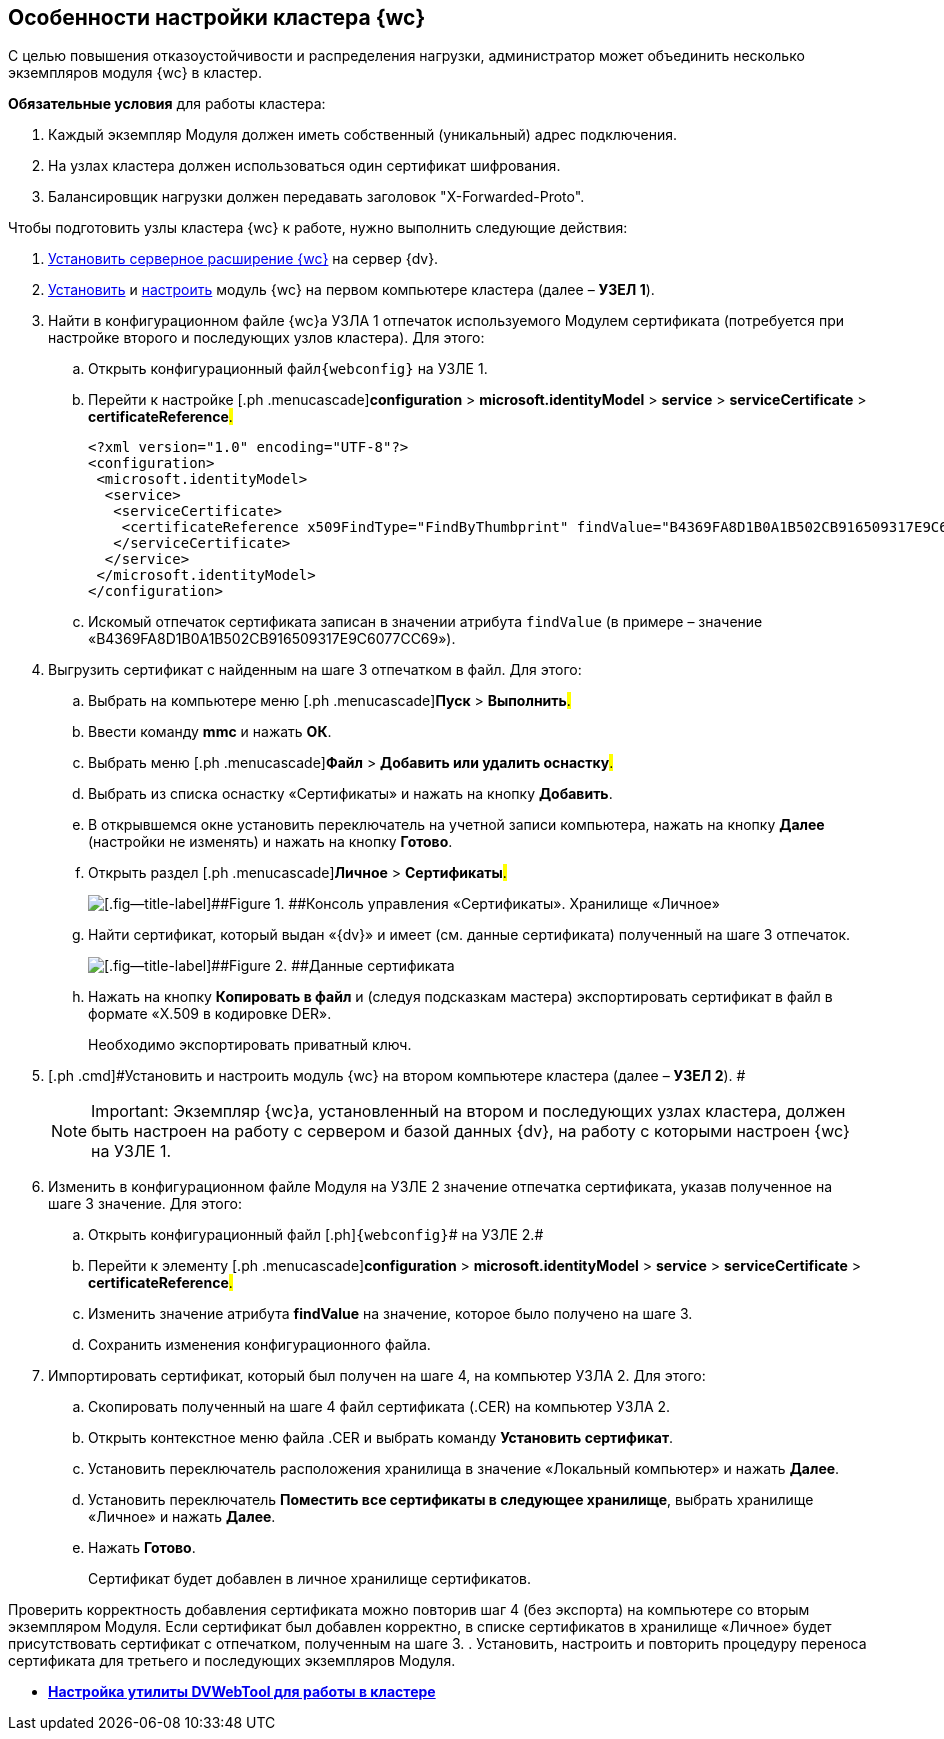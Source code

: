 
== Особенности настройки кластера {wc}

С целью повышения отказоустойчивости и распределения нагрузки, администратор может объединить несколько экземпляров модуля {wc} в кластер.

*Обязательные условия* для работы кластера:

. Каждый экземпляр Модуля должен иметь собственный (уникальный) адрес подключения.
. На узлах кластера должен использоваться один сертификат шифрования.
. Балансировщик нагрузки должен передавать заголовок "X-Forwarded-Proto".

Чтобы подготовить узлы кластера {wc} к работе, нужно выполнить следующие действия:

. [.ph .cmd]#xref:installDvextension.adoc[Установить серверное расширение {wc}] на сервер {dv}.#
. [.ph .cmd]#xref:installWebclient.adoc[Установить] и xref:initialConfiguration.adoc[настроить] модуль {wc} на первом компьютере кластера (далее – [.keyword]*УЗЕЛ 1*).#
. [.ph .cmd]#Найти в конфигурационном файле {wc}а УЗЛА 1 отпечаток используемого Модулем сертификата (потребуется при настройке второго и последующих узлов кластера). Для этого:#
[loweralpha]
.. [.ph .cmd]#Открыть конфигурационный файл[.ph]##[.ph .filepath]`{webconfig}`## на УЗЛЕ 1.#
.. [.ph .cmd]#Перейти к настройке [.ph .menucascade]#[.ph .uicontrol]*configuration* > [.ph .uicontrol]*microsoft.identityModel* > [.ph .uicontrol]*service* > [.ph .uicontrol]*serviceCertificate* > [.ph .uicontrol]*certificateReference*#.#
+
[source,,l]
----
<?xml version="1.0" encoding="UTF-8"?>
<configuration>
 <microsoft.identityModel>
  <service>
   <serviceCertificate>
    <certificateReference x509FindType="FindByThumbprint" findValue="B4369FA8D1B0A1B502CB916509317E9C6077CC69" />
   </serviceCertificate>
  </service>
 </microsoft.identityModel>
</configuration>
----
.. [.ph .cmd]#Искомый отпечаток сертификата записан в значении атрибута `findValue` (в примере – значение «B4369FA8D1B0A1B502CB916509317E9C6077CC69»).#
. [.ph .cmd]#Выгрузить сертификат с найденным на шаге 3 отпечатком в файл. Для этого:#
[loweralpha]
.. [.ph .cmd]#Выбрать на компьютере меню [.ph .menucascade]#[.ph .uicontrol]*Пуск* > [.ph .uicontrol]*Выполнить*#.#
.. [.ph .cmd]#Ввести команду [.keyword]*mmc* и нажать [.ph .uicontrol]*ОК*.#
.. [.ph .cmd]#Выбрать меню [.ph .menucascade]#[.ph .uicontrol]*Файл* > [.ph .uicontrol]*Добавить или удалить оснастку*#.#
.. [.ph .cmd]#Выбрать из списка оснастку «Сертификаты» и нажать на кнопку [.ph .uicontrol]*Добавить*.#
.. [.ph .cmd]#В открывшемся окне установить переключатель на учетной записи компьютера, нажать на кнопку [.ph .uicontrol]*Далее* (настройки не изменять) и нажать на кнопку [.ph .uicontrol]*Готово*.#
.. [.ph .cmd]#Открыть раздел [.ph .menucascade]#[.ph .uicontrol]*Личное* > [.ph .uicontrol]*Сертификаты*#.#
+
image::certmgr.png[[.fig--title-label]##Figure 1. ##Консоль управления «Сертификаты». Хранилище «Личное»]
.. [.ph .cmd]#Найти сертификат, который выдан «{dv}» и имеет (см. данные сертификата) полученный на шаге 3 отпечаток.#
+
image::cert_thumbprint.png[[.fig--title-label]##Figure 2. ##Данные сертификата]
.. [.ph .cmd]#Нажать на кнопку [.ph .uicontrol]*Копировать в файл* и (следуя подсказкам мастера) экспортировать сертификат в файл в формате «X.509 в кодировке DER».#
+
+++Необходимо экспортировать приватный ключ+++.
. [.ph .cmd]#Установить и настроить модуль {wc} на втором компьютере кластера (далее – [.keyword]*УЗЕЛ 2*). #
+
[NOTE]
====
[.note__title]#Important:# Экземпляр {wc}а, установленный на втором и последующих узлах кластера, должен быть настроен на работу с сервером и базой данных {dv}, на работу с которыми настроен {wc} на УЗЛЕ 1.
====
. [.ph .cmd]#Изменить в конфигурационном файле Модуля на УЗЛЕ 2 значение отпечатка сертификата, указав полученное на шаге 3 значение. Для этого:#
[loweralpha]
.. [.ph .cmd]#Открыть конфигурационный файл [.ph]#[.ph .filepath]`{webconfig}`# на УЗЛЕ 2.#
.. [.ph .cmd]#Перейти к элементу [.ph .menucascade]#[.ph .uicontrol]*configuration* > [.ph .uicontrol]*microsoft.identityModel* > [.ph .uicontrol]*service* > [.ph .uicontrol]*serviceCertificate* > [.ph .uicontrol]*certificateReference*#.#
.. [.ph .cmd]#Изменить значение атрибута [.keyword]*findValue* на значение, которое было получено на шаге 3.#
.. [.ph .cmd]#Сохранить изменения конфигурационного файла.#
. [.ph .cmd]#Импортировать сертификат, который был получен на шаге 4, на компьютер УЗЛА 2. Для этого:#
[loweralpha]
.. [.ph .cmd]#Скопировать полученный на шаге 4 файл сертификата (.CER) на компьютер УЗЛА 2.#
.. [.ph .cmd]#Открыть контекстное меню файла .CER и выбрать команду [.ph .uicontrol]*Установить сертификат*.#
.. [.ph .cmd]#Установить переключатель расположения хранилища в значение «Локальный компьютер» и нажать [.ph .uicontrol]*Далее*.#
.. [.ph .cmd]#Установить переключатель [.ph .uicontrol]*Поместить все сертификаты в следующее хранилище*, выбрать хранилище «Личное» и нажать [.ph .uicontrol]*Далее*.#
.. [.ph .cmd]#Нажать [.ph .uicontrol]*Готово*.#
+
Сертификат будет добавлен в личное хранилище сертификатов.

Проверить корректность добавления сертификата можно повторив шаг 4 (+++без экспорта+++) на компьютере со вторым экземпляром Модуля. Если сертификат был добавлен корректно, в списке сертификатов в хранилище «Личное» будет присутствовать сертификат с отпечатком, полученным на шаге 3.
. [.ph .cmd]#Установить, настроить и повторить процедуру переноса сертификата для третьего и последующих экземпляров Модуля.#

* *xref:dvWebCluster.adoc[Настройка утилиты DVWebTool для работы в кластере]* +

